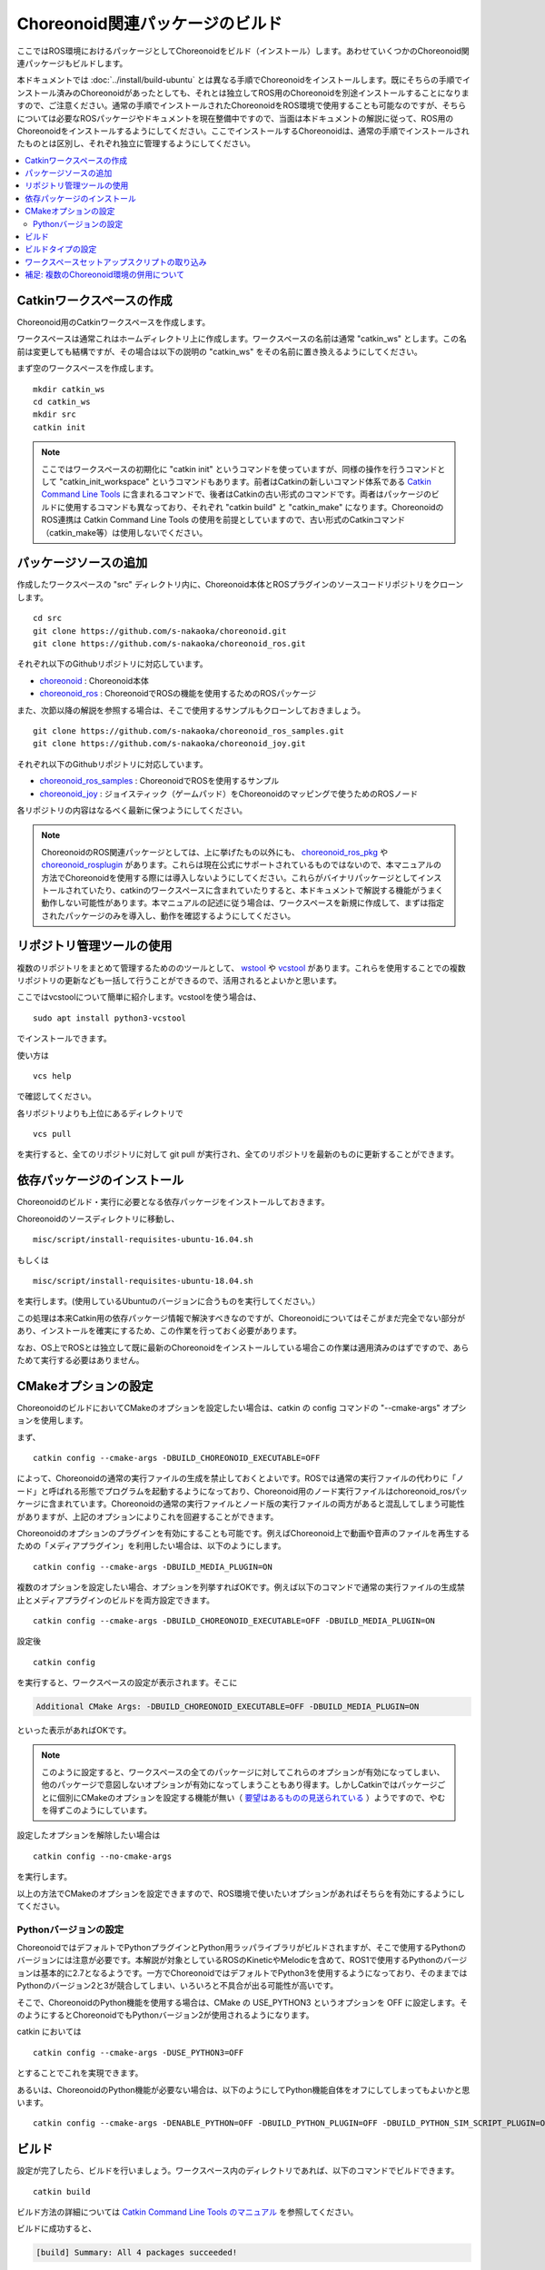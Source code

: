 Choreonoid関連パッケージのビルド
================================

ここではROS環境におけるパッケージとしてChoreonoidをビルド（インストール）します。あわせていくつかのChoreonoid関連パッケージもビルドします。

本ドキュメントでは :doc:`../install/build-ubuntu` とは異なる手順でChoreonoidをインストールします。既にそちらの手順でインストール済みのChoreonoidがあったとしても、それとは独立してROS用のChoreonoidを別途インストールすることになりますので、ご注意ください。通常の手順でインストールされたChoreonoidをROS環境で使用することも可能なのですが、そちらについては必要なROSパッケージやドキュメントを現在整備中ですので、当面は本ドキュメントの解説に従って、ROS用のChoreonoidをインストールするようにしてください。ここでインストールするChoreonoidは、通常の手順でインストールされたものとは区別し、それぞれ独立に管理するようにしてください。

.. contents::
   :local:

.. highlight:: sh

.. _ros_make_catkin_workspace:

Catkinワークスペースの作成
--------------------------

Choreonoid用のCatkinワークスペースを作成します。

ワークスペースは通常これはホームディレクトリ上に作成します。ワークスペースの名前は通常 "catkin_ws" とします。この名前は変更しても結構ですが、その場合は以下の説明の "catkin_ws" をその名前に置き換えるようにしてください。

まず空のワークスペースを作成します。 ::

 mkdir catkin_ws
 cd catkin_ws
 mkdir src
 catkin init

.. note:: ここではワークスペースの初期化に "catkin init" というコマンドを使っていますが、同様の操作を行うコマンドとして "catkin_init_workspace" というコマンドもあります。前者はCatkinの新しいコマンド体系である `Catkin Command Line Tools <https://catkin-tools.readthedocs.io/en/latest/index.html>`_ に含まれるコマンドで、後者はCatkinの古い形式のコマンドです。両者はパッケージのビルドに使用するコマンドも異なっており、それぞれ "catkin build" と "catkin_make" になります。ChoreonoidのROS連携は Catkin Command Line Tools の使用を前提としていますので、古い形式のCatkinコマンド（catkin_make等）は使用しないでください。

.. _ros_choreonoid_add_package_sources:

パッケージソースの追加
----------------------

作成したワークスペースの "src" ディレクトリ内に、Choreonoid本体とROSプラグインのソースコードリポジトリをクローンします。 ::

 cd src
 git clone https://github.com/s-nakaoka/choreonoid.git
 git clone https://github.com/s-nakaoka/choreonoid_ros.git

それぞれ以下のGithubリポジトリに対応しています。

* `choreonoid <https://github.com/s-nakaoka/choreonoid>`_ : Choreonoid本体
* `choreonoid_ros <https://github.com/s-nakaoka/choreonoid_ros>`_ : ChoreonoidでROSの機能を使用するためのROSパッケージ

また、次節以降の解説を参照する場合は、そこで使用するサンプルもクローンしておきましょう。 ::

 git clone https://github.com/s-nakaoka/choreonoid_ros_samples.git
 git clone https://github.com/s-nakaoka/choreonoid_joy.git

それぞれ以下のGithubリポジトリに対応しています。

* `choreonoid_ros_samples <https://github.com/s-nakaoka/choreonoid_ros_samples>`_ : ChoreonoidでROSを使用するサンプル
* `choreonoid_joy <https://github.com/s-nakaoka/choreonoid_joy>`_ : ジョイスティック（ゲームパッド）をChoreonoidのマッピングで使うためのROSノード

各リポジトリの内容はなるべく最新に保つようにしてください。

.. note:: ChoreonoidのROS関連パッケージとしては、上に挙げたもの以外にも、 `choreonoid_ros_pkg <https://github.com/fkanehiro/choreonoid_ros_pkg>`_ や `choreonoid_rosplugin <https://github.com/s-nakaoka/choreonoid_rosplugin>`_ があります。これらは現在公式にサポートされているものではないので、本マニュアルの方法でChoreonoidを使用する際には導入しないようにしてください。これらがバイナリパッケージとしてインストールされていたり、catkinのワークスペースに含まれていたりすると、本ドキュメントで解説する機能がうまく動作しない可能性があります。本マニュアルの記述に従う場合は、ワークスペースを新規に作成して、まずは指定されたパッケージのみを導入し、動作を確認するようにしてください。


リポジトリ管理ツールの使用
--------------------------

複数のリポジトリをまとめて管理するためののツールとして、 `wstool <http://wiki.ros.org/wstool>`_ や `vcstool <https://github.com/dirk-thomas/vcstool>`_  があります。これらを使用することでの複数リポジトリの更新なども一括して行うことができるので、活用されるとよいかと思います。

ここではvcstoolについて簡単に紹介します。vcstoolを使う場合は、 ::

 sudo apt install python3-vcstool

でインストールできます。

使い方は ::

 vcs help

で確認してください。

各リポジトリよりも上位にあるディレクトリで ::

 vcs pull

を実行すると、全てのリポジトリに対して git pull が実行され、全てのリポジトリを最新のものに更新することができます。

.. _teleoperation_ros_build_packages:

依存パッケージのインストール
----------------------------

Choreonoidのビルド・実行に必要となる依存パッケージをインストールしておきます。

Choreonoidのソースディレクトリに移動し、 ::

 misc/script/install-requisites-ubuntu-16.04.sh

もしくは ::

 misc/script/install-requisites-ubuntu-18.04.sh

を実行します。(使用しているUbuntuのバージョンに合うものを実行してください。）

この処理は本来Catkin用の依存パッケージ情報で解決すべきなのですが、Choreonoidについてはそこがまだ完全でない部分があり、インストールを確実にするため、この作業を行っておく必要があります。

なお、OS上でROSとは独立して既に最新のChoreonoidをインストールしている場合この作業は適用済みのはずですので、あらためて実行する必要はありません。

CMakeオプションの設定
---------------------

ChoreonoidのビルドにおいてCMakeのオプションを設定したい場合は、catkin の config コマンドの "--cmake-args" オプションを使用します。

まず、 ::

 catkin config --cmake-args -DBUILD_CHOREONOID_EXECUTABLE=OFF

によって、Choreonoidの通常の実行ファイルの生成を禁止しておくとよいです。ROSでは通常の実行ファイルの代わりに「ノード」と呼ばれる形態でプログラムを起動するようになっており、Choreonoid用のノード実行ファイルはchoreonoid_rosパッケージに含まれています。Choreonoidの通常の実行ファイルとノード版の実行ファイルの両方があると混乱してしまう可能性がありますが、上記のオプションによりこれを回避することができます。

Choreonoidのオプションのプラグインを有効にすることも可能です。例えばChoreonoid上で動画や音声のファイルを再生するための「メディアプラグイン」を利用したい場合は、以下のようにします。 ::

 catkin config --cmake-args -DBUILD_MEDIA_PLUGIN=ON

複数のオプションを設定したい場合、オプションを列挙すればOKです。例えば以下のコマンドで通常の実行ファイルの生成禁止とメディアプラグインのビルドを両方設定できます。 ::

 catkin config --cmake-args -DBUILD_CHOREONOID_EXECUTABLE=OFF -DBUILD_MEDIA_PLUGIN=ON

設定後 ::

 catkin config

を実行すると、ワークスペースの設定が表示されます。そこに

.. code-block:: none

 Additional CMake Args: -DBUILD_CHOREONOID_EXECUTABLE=OFF -DBUILD_MEDIA_PLUGIN=ON

といった表示があればOKです。

.. note:: このように設定すると、ワークスペースの全てのパッケージに対してこれらのオプションが有効になってしまい、他のパッケージで意図しないオプションが有効になってしまうこともあり得ます。しかしCatkinではパッケージごとに個別にCMakeのオプションを設定する機能が無い（ `要望はあるものの見送られている <https://github.com/catkin/catkin_tools/issues/205>`_ ）ようですので、やむを得ずこのようにしています。

設定したオプションを解除したい場合は ::

 catkin config --no-cmake-args

を実行します。

以上の方法でCMakeのオプションを設定できますので、ROS環境で使いたいオプションがあればそちらを有効にするようにしてください。

.. _note_on_ros_python_version:

Pythonバージョンの設定
^^^^^^^^^^^^^^^^^^^^^^

ChoreonoidではデフォルトでPythonプラグインとPython用ラッパライブラリがビルドされますが、そこで使用するPythonのバージョンには注意が必要です。本解説が対象としているROSのKineticやMelodicを含めて、ROS1で使用するPythonのバージョンは基本的に2.7となるようです。一方でChoreonoidではデフォルトでPython3を使用するようになっており、そのままではPythonのバージョン2と3が競合してしまい、いろいろと不具合が出る可能性が高いです。

そこで、ChoreonoidのPython機能を使用する場合は、CMake の USE_PYTHON3 というオプションを OFF に設定します。そのようにするとChoreonoidでもPythonバージョン2が使用されるようになります。

catkin においては ::

 catkin config --cmake-args -DUSE_PYTHON3=OFF

とすることでこれを実現できます。

あるいは、ChoreonoidのPython機能が必要ない場合は、以下のようにしてPython機能自体をオフにしてしまってもよいかと思います。 ::

 catkin config --cmake-args -DENABLE_PYTHON=OFF -DBUILD_PYTHON_PLUGIN=OFF -DBUILD_PYTHON_SIM_SCRIPT_PLUGIN=OFF

.. _ros_catkin_build_command:

ビルド
------

設定が完了したら、ビルドを行いましょう。ワークスペース内のディレクトリであれば、以下のコマンドでビルドできます。 ::

 catkin build

ビルド方法の詳細については `Catkin Command Line Tools のマニュアル <https://catkin-tools.readthedocs.io/en/latest/index.html>`_ を参照してください。

ビルドに成功すると、

.. code-block:: none

 [build] Summary: All 4 packages succeeded!

といった表示がされます。

.. note:: Emacsでは "M-x compile" コマンドでビルドを行うことが可能ですが、Catkin環境でもこの機能を利用することができます。ただしCatkinの出力は通常色付けされるのですが、Emacs上ではその制御コードが表示されてしまい、そのままでは表示が見にくくなってしまいます。これを回避するため、 "M-x compile" 実行時にビルド用のコマンドとして "catkin build --no-color" を入力するとよいです。"--no-color" を入れることで、Cakin出力の色付け用の制御コードが無効化され、表示の乱れがなくなります。また、"-v" オプションを追加して "catkin build -v --no-color" とすることで、ビルド時に実際のコマンド（コンパイルオプションなど）を確認することもできます。

.. _ros_catkin_cmake_build_type:

ビルドタイプの設定
------------------

一般的に、C/C++のプログラムをビルドする際には、"Release" や "Debug" といったビルドのタイプを指定することができます。Release（リリースモード）の場合は最適化が適用されて実行速度が速くなりますし、Debug（デバッグモード）の場合はデバッグ情報が付与されてデバッガによるデバッグがしやすくなります。

Catkin上でビルドする際にこれらのビルドタイプを指定したい場合は、やはり --cmake-args オプションを使用します。

例えば ::

 catkin config --cmake-args -DCMAKE_BUILD_TYPE=Release

とすればリリースモードでビルドすることができますし、 ::

 catkin config --cmake-args -DCMAKE_BUILD_TYPE=Debug

とすればデバッグモードになります。

--cmake-argsオプションは catkin build にも付与できますので、 ::

 catkin build --cmake-args -DCMAKE_BUILD_TYPE=Release

などとすることで、ビルドごとにビルドタイプを指定することも可能です。

Choreonoid関連のROSパッケージはデフォルトでReleaseが設定されるようにしてありますが、パッケージによってはデフォルトでビルドタイプをReleaseに設定しないものもありますし、自前のパッケージでそこまで設定していないこともあるかもしれません。その場合最適化が適用されず、ビルドされたプログラムの実行速度が大幅に落ちることになってしまいますので、そのようなパッケージをビルドする可能性がある場合は、上記の方法でReleaseビルドを指定しておくとよいです。

なお、Catkin Command Line Tools の Profile機能を使えば、設定ごとに予めプロファイルとして登録しておき、ビルドの際にプロファイルを指定することで切り替えることもできます。この使い方については、 `Catkin Command Line Tools のマニュアル <https://catkin-tools.readthedocs.io/en/latest/index.html>`_ の `Profile Cookbook <https://catkin-tools.readthedocs.io/en/latest/cheat_sheet.html#profile-cookbook>`_ を参考にしてください。

.. _loading_catkin_workspace_setup_script:

ワークスペースセットアップスクリプトの取り込み
----------------------------------------------

ビルドをすると、 ワークスペースのdevelディレクトリに "setup.bash" というファイルが生成されます。このスクリプトに記述されている設定は、ワークスペース内のパッケージを実行したりする際に必要となりますので、デフォルトで実行されるようにしておきます。通常はホームディレクトリの .bashrc ファイルに ::

 source $HOME/catkin_ws/devel/setup.bash

という記述を追加しておきます。

すると端末起動時に自動でこのファイルが実行され、設定が読み込まれるようになります。

初回ビルド時はまだこの設定が取り込まれていませんので、端末を起動し直すか、上記のコマンドをコマンドラインから直接入力して、設定を反映させるようにしてください。

.. note:: このスクリプトは :doc:`install-ros` で導入したROS本体のsetup.bashとは **異なります** ので注意するようにしてください。ワークスペース上のパッケージを正常に動作させるためには、どちらのスクリプトも読み込んでおく必要があります。

補足: 複数のChoreonoid環境の併用について
----------------------------------------

ここではROS環境（Catkinワークスペース）上で動作するChoreonoidのインストール方法を紹介しました。冒頭でも述べたように、ChoreonoidはROSとは独立してインストールすることも可能です。ただしそれらを同じOS上で併用する場合は、注意が必要です。

ROS環境のセットアップスクリプトがシステムに読み込まれると、共有ライブラリのパスにROS（Catkin）の該当するディレクトリが加わります。（環境変数LD_LIBRARY_PATHに追加されます。）この状態では、システムに同じ名前の共有ライブラリが複数あった場合、通常ROS環境のものが優先して読み込まれることになります。元々ROSとは独立にインストールされているソフトウェアについて、これが適用されると、バージョンやビルド設定が異なるライブラリが読み込まれてしまい、ソフトウェアが正常に動作しなくなることがあります。複数の環境を混ぜて使うのは大変危険ということです。

これを避けるためには、上記の :ref:`loading_catkin_workspace_setup_script` や :doc:`install-ros` で述べたsetup.bashスクリプトの取り込みについて、ROSとは独立したソフトウェアを使用する際には無効にしておくのが無難です。.bashrc の該当部分をコメントアウトするなどしてから、OSや端末を起動し直すことで、無効にすることができます。

なお、Choreonoidに関しては、実行ファイルや共有ライブリファイルの中に埋め込まれたRPATHという情報により、他の環境でビルドされたライブラリと混ざらないように実行することが可能となっています。この機能はビルドディレクトリ内に生成される実行ファイルやライブラリに関してはデフォルトで有効になります。（ただし比較的新しいUbuntuのバージョンに関しては `この更新 <https://github.com/s-nakaoka/choreonoid/commit/7f7900c3ec945f9da97b0e2ee484c1ddfe63d978>`_  以降であることが必要。）また、CMakeのENABLE_INSTALL_RPATHをONにすることで、"make install" によってインストールされるファイルに関してもこれが有効になります。

上記の更新以降では、CMakeのオプションで ENABLE_NEW_DTAGS というオプションが追加されています。これはデフォルトではOFFですが、ONにするとRPATHよりもLD_LIBRARY_PATHの情報が優先されるようになり、混ざってしまう危険性が高くなります。このオプションは特に必要が無い場合はOFFのままとしてください。

そのようにChoreonoidではなるべく共有ライブラリが混ざらないようにするための仕組みがありますが、環境設定によってはやはり混ざってしまうこともあり得ますし、Choreonoidと連携させて使用する他のソフトウェアにおいてライブラリが混ざってしまう可能性もあります。したがって、Choreonoidに限らない話として、同じソフトウェアが同一OS上で複数の環境にインストールされている場合、それらが混ざらないように使用するということが、不具合を避けるにあたって大変重要です。

